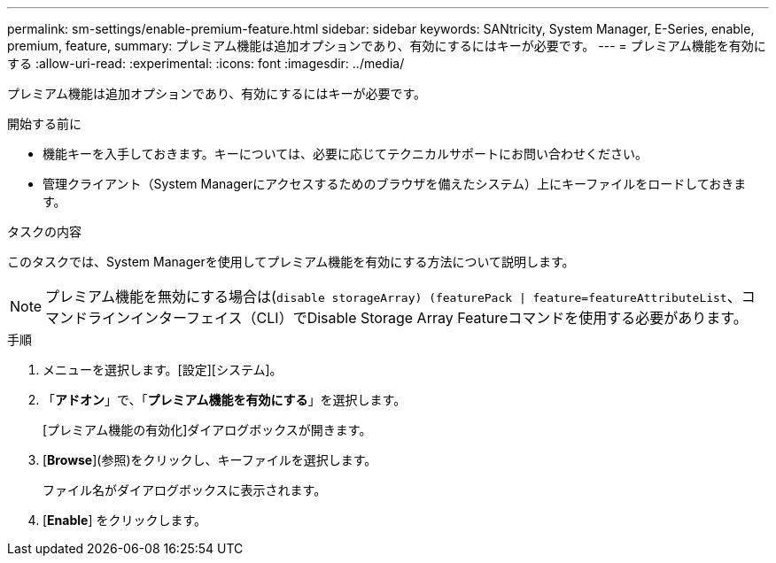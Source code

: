 ---
permalink: sm-settings/enable-premium-feature.html 
sidebar: sidebar 
keywords: SANtricity, System Manager, E-Series, enable, premium, feature, 
summary: プレミアム機能は追加オプションであり、有効にするにはキーが必要です。 
---
= プレミアム機能を有効にする
:allow-uri-read: 
:experimental: 
:icons: font
:imagesdir: ../media/


[role="lead"]
プレミアム機能は追加オプションであり、有効にするにはキーが必要です。

.開始する前に
* 機能キーを入手しておきます。キーについては、必要に応じてテクニカルサポートにお問い合わせください。
* 管理クライアント（System Managerにアクセスするためのブラウザを備えたシステム）上にキーファイルをロードしておきます。


.タスクの内容
このタスクでは、System Managerを使用してプレミアム機能を有効にする方法について説明します。

[NOTE]
====
プレミアム機能を無効にする場合は(`disable storageArray) (featurePack | feature=featureAttributeList`、コマンドラインインターフェイス（CLI）でDisable Storage Array Featureコマンドを使用する必要があります。

====
.手順
. メニューを選択します。[設定][システム]。
. 「*アドオン*」で、「*プレミアム機能を有効にする*」を選択します。
+
[プレミアム機能の有効化]ダイアログボックスが開きます。

. [*Browse*](参照)をクリックし、キーファイルを選択します。
+
ファイル名がダイアログボックスに表示されます。

. [*Enable*] をクリックします。

